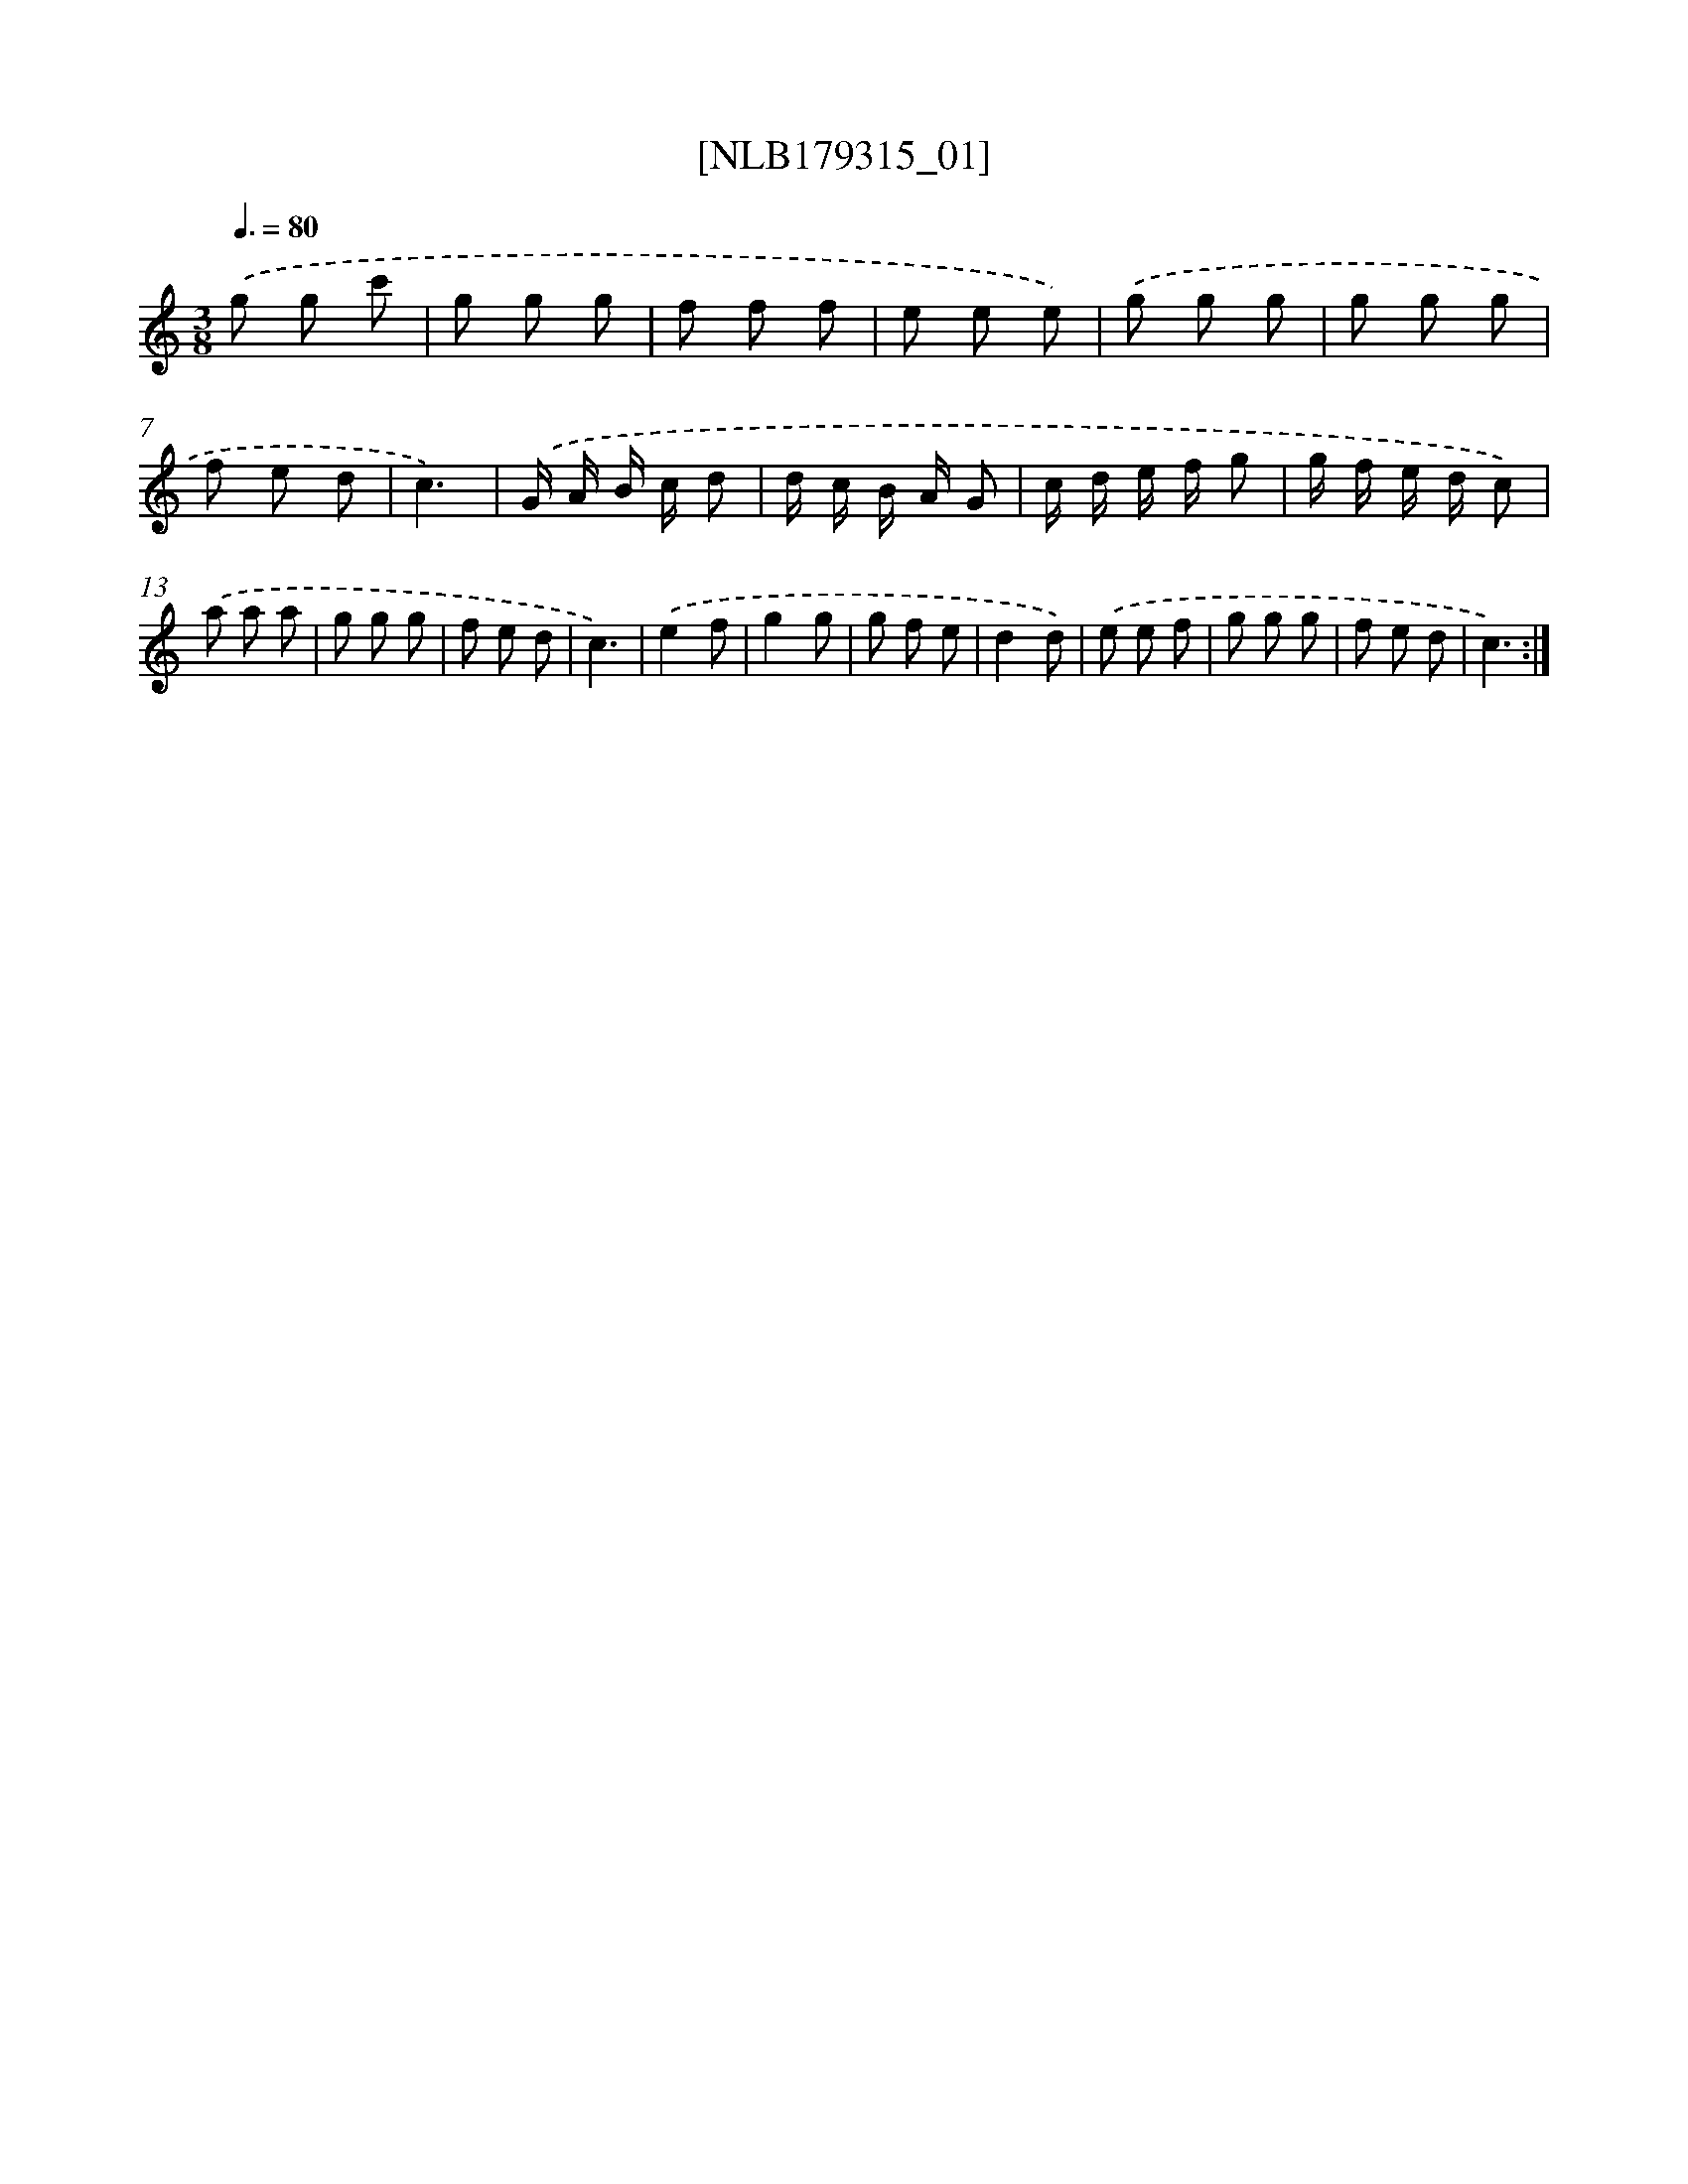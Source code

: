 X: 14767
T: [NLB179315_01]
%%abc-version 2.0
%%abcx-abcm2ps-target-version 5.9.1 (29 Sep 2008)
%%abc-creator hum2abc beta
%%abcx-conversion-date 2018/11/01 14:37:47
%%humdrum-veritas 4251673203
%%humdrum-veritas-data 718349830
%%continueall 1
%%barnumbers 0
L: 1/8
M: 3/8
Q: 3/8=80
K: C clef=treble
.('g g c' |
g g g |
f f f |
e e e) |
.('g g g |
g g g |
f e d |
c3) |
.('G/ A/ B/ c/ d |
d/ c/ B/ A/ G |
c/ d/ e/ f/ g |
g/ f/ e/ d/ c) |
.('a a a |
g g g |
f e d |
c3) |
.('e2f |
g2g |
g f e |
d2d) |
.('e e f |
g g g |
f e d |
c3) :|]
